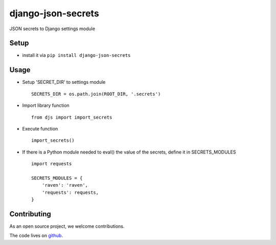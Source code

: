 ===================
django-json-secrets
===================

JSON secrets to Django settings module


Setup
=====

* install it via ``pip install django-json-secrets``

Usage
=====

* Setup 'SECRET_DIR' to settings module
  ::

      SECRETS_DIR = os.path.join(ROOT_DIR, '.secrets')

* Import library function
  ::

      from djs import import_secrets

* Execute function
  ::

      import_secrets()

* If there is a Python module needed to eval() the value of the secrets, define it in SECRETS_MODULES
  ::

      import requests

      SECRETS_MODULES = {
          'raven': 'raven',
          'requests': requests,
      }

Contributing
============

As an open source project, we welcome contributions.

The code lives on `github <https://github.com/LeeHanYeong/Django-Default-ImageField>`_.
